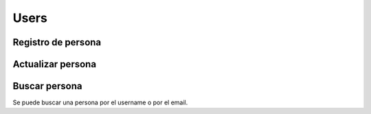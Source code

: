 =====
Users
=====

Registro de persona
-------------------

.. http:post:: /api/v1/personas/

    **Ejemplo de petición**:

    .. sourcecode:: http

        POST /api/v1/personas/ HTTP/1.1
        Content-Type: application/json

        {
            "client_data": "...",
            "position": {
                "type": "Point",
                "coordinates": [-123.0208, 44.0489]
            }
        }

    :<json string client_data: identificador único en el sistema del cliente al que pertenece el usuario
    :<json string username: nombre único del usuario, según quiera el cliente
    :<json string email: email del usuario
    :<json string first_name: nombre del usuario, si se sabe
    :<json string last_name: apellido/s del usuario, si se saben
    :<json string device: URI del device al que se quiere asociar la persona
    :<json string country: código de dos letras que identifica el país de la persona
    :<json GeoJSON position: coordenadas de la persona, donde ``coordinates`` es un array con las coordenadas de la siguiente forma: **[longitud, latidud]**

    **Ejemplo de respuesta**:

    .. sourcecode:: http

        HTTP/1.1 201 Created
        Content-Type: application/json

        {
            "id": 3947,
            "code": "DVS7eE",
            "client_data": "client1",
            "username": "client1",
            "email": "client1@example.com",
            "first_name": "",
            "last_name": ""
        }

    :>json int id: id interno único del usuario
    :>json string code: código único del usuario, es el que se usa al hacer referencia a este en el resto del API
    :>json string client_data: identificador único en el sistema del cliente al que pertenece el usuario
    :>json string username: nombre único del usuario, según quiera el cliente
    :>json string email: email del usuario
    :>json string first_name: nombre del usuario, si se sabe
    :>json string last_name: apellido/s del usuario, si se saben
    :>json string country: código de dos letras que identifica el país de la persona
    :>json GeoJSON position: coordenadas de la persona, donde ``coordinates`` es un array con las coordenadas de la siguiente forma: **[longitud, latidud]**

    La llamada puede dar error si:

    - Se introducen datos inválidos, como un email inválido en el campo de email
    - Si el ``client_data`` de la **persona** ya está registrado para el **cliente**

    **Ejemplo de respuestas**:

    .. sourcecode:: http

        HTTP/1.1 400 Bad Request
        Content-Type: application/json

        {
            "email": [
                "Enter a valid email address."
            ]
        }

    .. sourcecode:: http

        HTTP/1.1 400 Bad Request
        Content-Type: application/json

        {
            "client_data": [
                "Client data already exists."
            ]
        }


Actualizar persona
------------------

.. http:patch:: /api/v1/personas/(string:code)/

    **Ejemplo de petición**:

    .. sourcecode:: http

        PATCH /api/v1/personas/DVS7eE/ HTTP/1.1
        Content-Type: application/json

        {
            "email": "..."
        }

    :<json string client_data: identificador único en el sistema del cliente al que pertenece el usuario
    :<json string email: email del usuario
    :<json string username: nombre de usuario del usuario
    :<json string first_name: nombre del usuario, si se sabe
    :<json string last_name: apellido/s del usuario, si se saben
    :<json string country: código de dos letras que identifica el país de la persona

    **Ejemplo de respuesta**:

    .. sourcecode:: http

        HTTP/1.1 200 OK


Buscar persona
--------------

Se puede buscar una persona por el username o por el email.

.. http:get:: /api/v1/personas/?(string:field)=(string:value)

    **Ejemplo de petición**:

    .. sourcecode:: http

        GET /api/v1/personas/?client_data=client1 HTTP/1.1

    **Ejemplo de petición**:

    .. sourcecode:: http

        GET /api/v1/personas/?email=client1@example.com HTTP/1.1

    **Ejemplo de respuesta**:

    .. sourcecode:: http

        HTTP/1.1 200 OK
        Content-Type: application/json

        {
            "count": 1,
            "next": null,
            "previous": null,
            "results": [
                {
                    "id": 1,
                    "code": "IECwPN",
                    "client_data": "client1",
                    "email": "client1@example.com",
                    "first_name": "",
                    "last_name": ""
                }
            ]
        }
